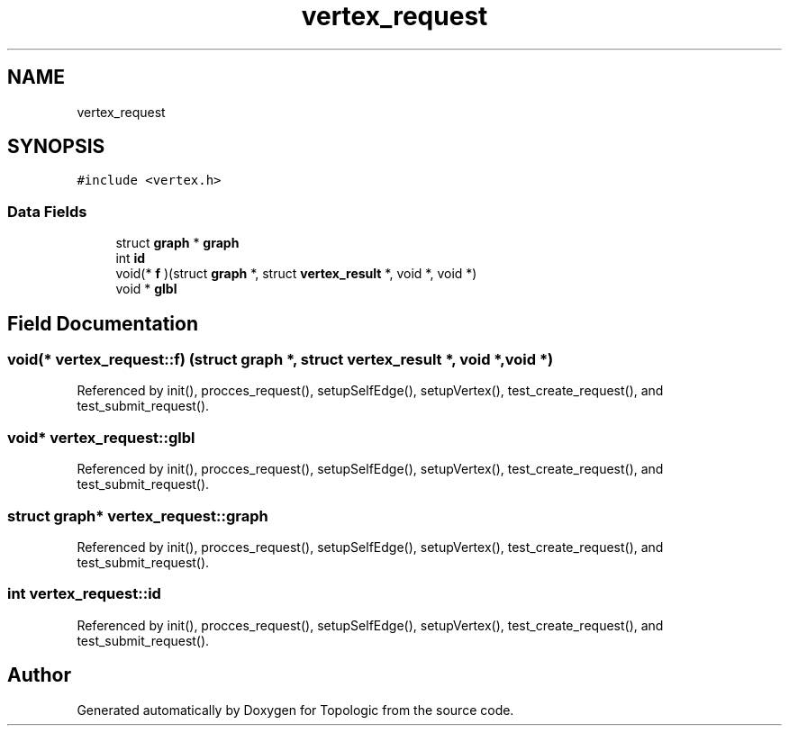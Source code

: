 .TH "vertex_request" 3 "Mon Mar 15 2021" "Version 1.0.6" "Topologic" \" -*- nroff -*-
.ad l
.nh
.SH NAME
vertex_request
.SH SYNOPSIS
.br
.PP
.PP
\fC#include <vertex\&.h>\fP
.SS "Data Fields"

.in +1c
.ti -1c
.RI "struct \fBgraph\fP * \fBgraph\fP"
.br
.ti -1c
.RI "int \fBid\fP"
.br
.ti -1c
.RI "void(* \fBf\fP )(struct \fBgraph\fP *, struct \fBvertex_result\fP *, void *, void *)"
.br
.ti -1c
.RI "void * \fBglbl\fP"
.br
.in -1c
.SH "Field Documentation"
.PP 
.SS "void(* vertex_request::f) (struct \fBgraph\fP *, struct \fBvertex_result\fP *, void *, void *)"

.PP
Referenced by init(), procces_request(), setupSelfEdge(), setupVertex(), test_create_request(), and test_submit_request()\&.
.SS "void* vertex_request::glbl"

.PP
Referenced by init(), procces_request(), setupSelfEdge(), setupVertex(), test_create_request(), and test_submit_request()\&.
.SS "struct \fBgraph\fP* vertex_request::graph"

.PP
Referenced by init(), procces_request(), setupSelfEdge(), setupVertex(), test_create_request(), and test_submit_request()\&.
.SS "int vertex_request::id"

.PP
Referenced by init(), procces_request(), setupSelfEdge(), setupVertex(), test_create_request(), and test_submit_request()\&.

.SH "Author"
.PP 
Generated automatically by Doxygen for Topologic from the source code\&.
